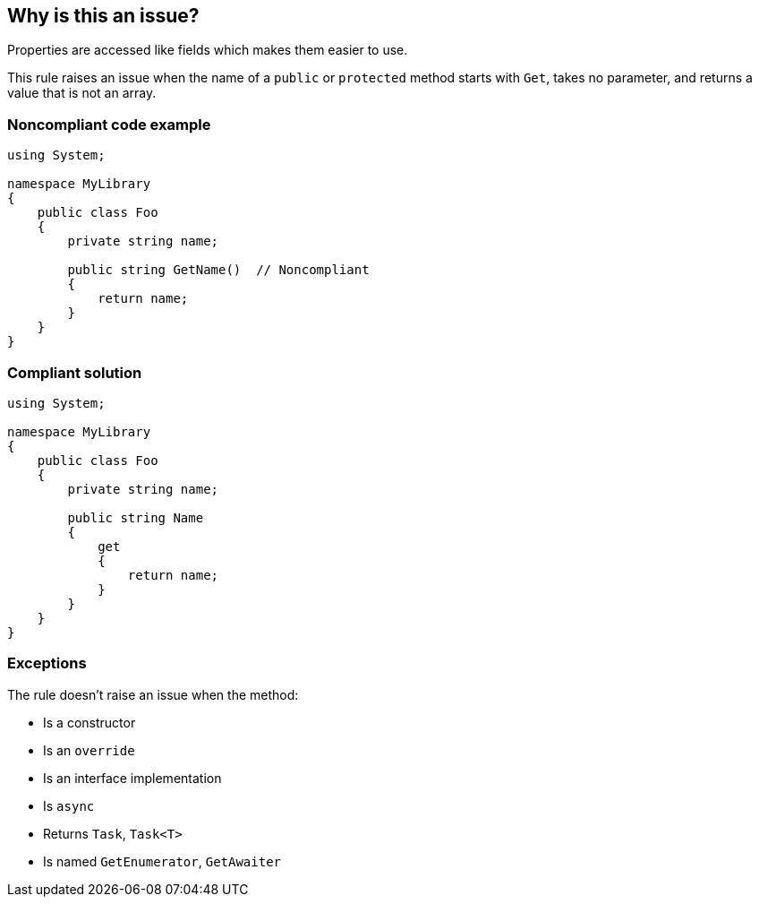 == Why is this an issue?

Properties are accessed like fields which makes them easier to use.


This rule raises an issue when the name of a ``++public++`` or ``++protected++`` method starts with ``++Get++``, takes no parameter, and returns a value that is not an array.


=== Noncompliant code example

[source,csharp]
----
using System;

namespace MyLibrary
{
    public class Foo
    {
        private string name;

        public string GetName()  // Noncompliant
        {
            return name;
        }
    }
}
----


=== Compliant solution

[source,csharp]
----
using System;

namespace MyLibrary
{
    public class Foo
    {
        private string name;

        public string Name
        {
            get
            {
                return name;
            }
        }
    }
}
----


=== Exceptions

The rule doesn't raise an issue when the method:

* Is a constructor
* Is an ``++override++``
* Is an interface implementation
* Is ``++async++``
* Returns ``++Task++``, ``++Task<T>++``
* Is named ``++GetEnumerator++``, ``++GetAwaiter++``

ifdef::env-github,rspecator-view[]

'''
== Implementation Specification
(visible only on this page)

=== Message

Consider making method '{0}' a property.


=== Highlighting

The method declaration


endif::env-github,rspecator-view[]
